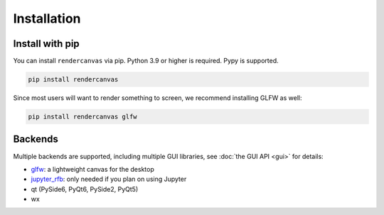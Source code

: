 Installation
============

Install with pip
----------------

You can install ``rendercanvas`` via pip.
Python 3.9 or higher is required. Pypy is supported.

.. code-block:: bash

    pip install rendercanvas


Since most users will want to render something to screen, we recommend installing GLFW as well:

.. code-block:: bash

    pip install rendercanvas glfw


Backends
--------

Multiple backends are supported, including multiple GUI libraries, see :doc:`the GUI API <gui>` for details:

* `glfw <https://github.com/FlorianRhiem/pyGLFW>`_: a lightweight canvas for the desktop
* `jupyter_rfb <https://jupyter-rfb.readthedocs.io>`_: only needed if you plan on using Jupyter
* qt (PySide6, PyQt6, PySide2, PyQt5)
* wx
